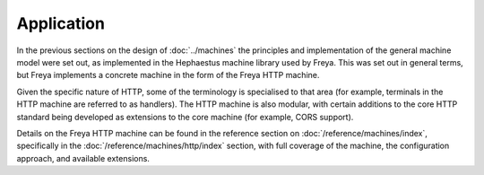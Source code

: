 Application
===========

In the previous sections on the design of :doc:`../machines` the principles and implementation of the general machine model were set out, as implemented in the Hephaestus machine library used by Freya. This was set out in general terms, but Freya implements a concrete machine in the form of the Freya HTTP machine.

Given the specific nature of HTTP, some of the terminology is specialised to that area (for example, terminals in the HTTP machine are referred to as handlers). The HTTP machine is also modular, with certain additions to the core HTTP standard being developed as extensions to the core machine (for example, CORS support).

Details on the Freya HTTP machine can be found in the reference section on :doc:`/reference/machines/index`, specifically in the :doc:`/reference/machines/http/index` section, with full coverage of the machine, the configuration approach, and available extensions.
